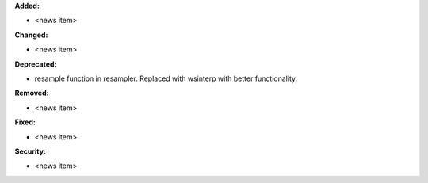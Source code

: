 **Added:**

* <news item>

**Changed:**

* <news item>

**Deprecated:**

* resample function in resampler. Replaced with wsinterp with better functionality.

**Removed:**

* <news item>

**Fixed:**

* <news item>

**Security:**

* <news item>
